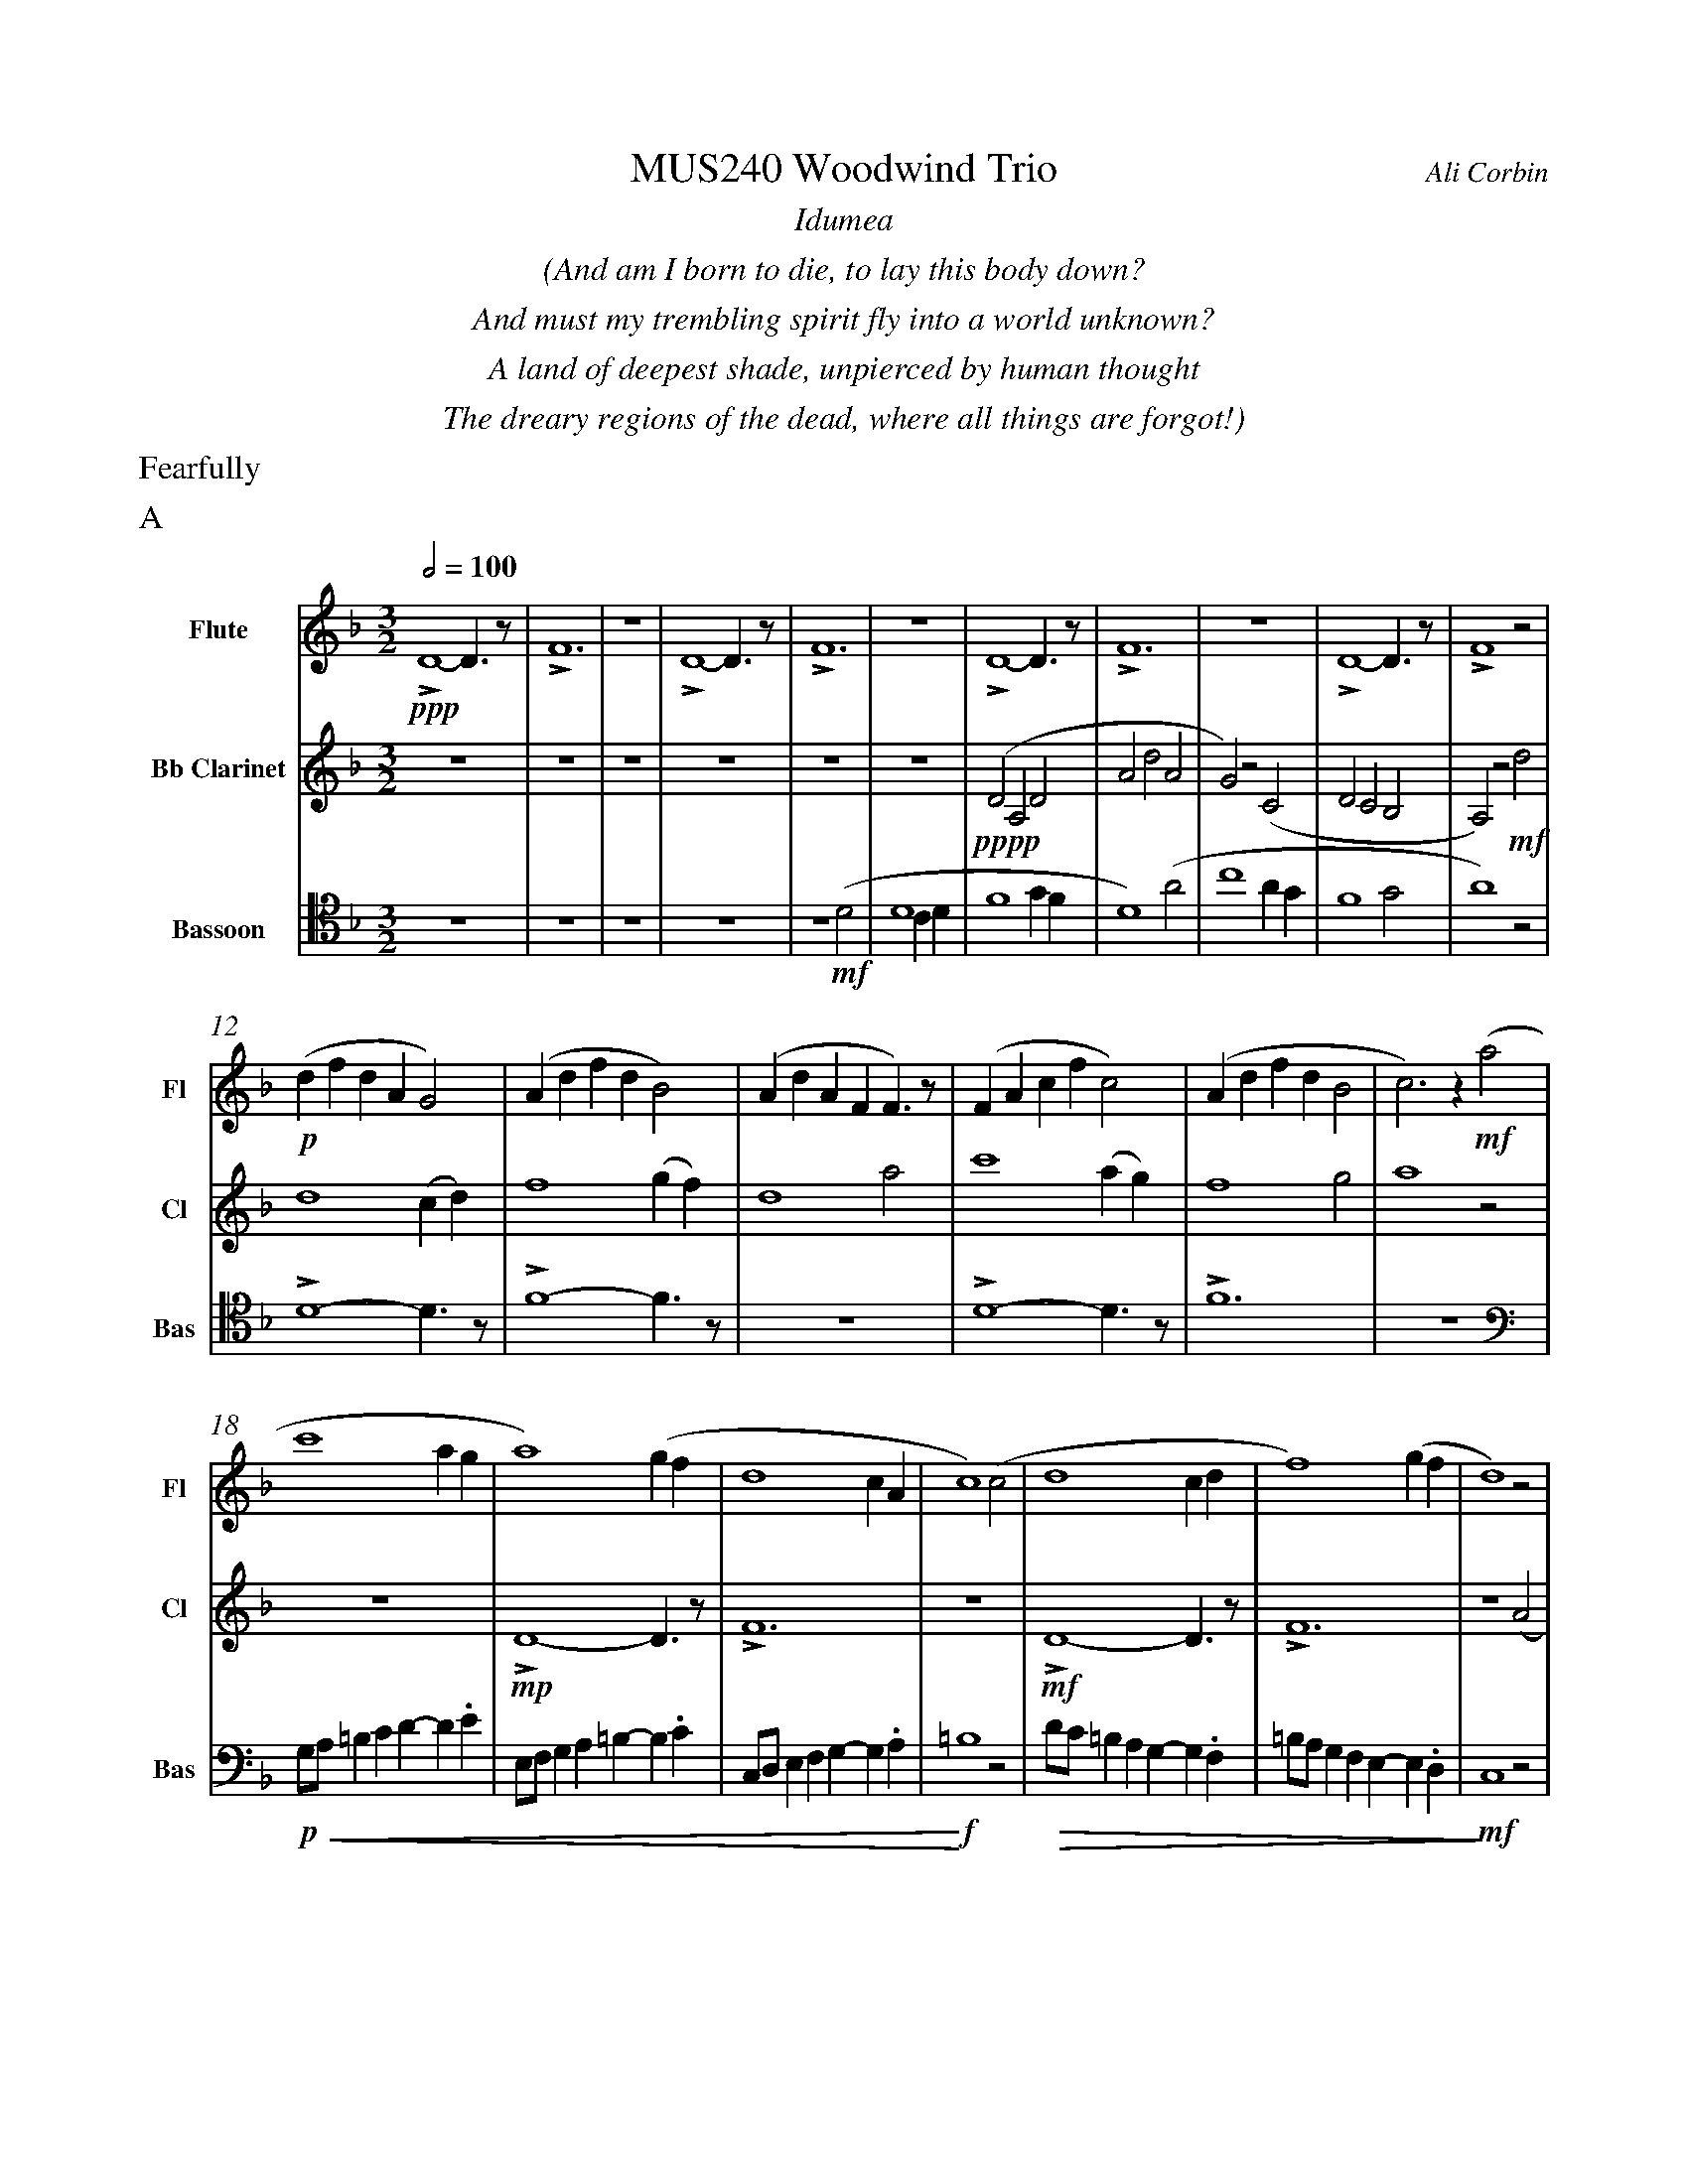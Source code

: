 %%abc-version 2.1
%%titletrim true
%%titleformat A-1 T C1, Z-1, S-1
%%measurenb 0
%%%%writefields QP 0
%%%%landscape

%%fl gr mel top
%%cl top gr  mel
%%bs mel top gr


X:1
T:MUS240 Woodwind Trio
C:Ali Corbin
M:3/2
L:1/2
Q:1/2=100
K:Dmin
%%textfont Times-Italic
%%center  Idumea
%%center  (And am I born to die, to lay this body down?
%%center  And must my trembling spirit fly into a world unknown?
%%center  A land of deepest shade, unpierced by human thought
%%center  The dreary regions of the dead, where all things are forgot!)
%%MIDI program 1 73 % Flute
%%MIDI program 2 71 % Clarinet
%%MIDI program 3 70 % Bassoon
%%textfont Times
%%text Fearfully
%%text A
V:Flute name="Flute" snm="Fl"
LD2-D/>z/|LF3|z3|LD2-D/>z/|LF3|z3|LD2-D/>z/|LF3|z3|LD2-D/>z/|LF2 z|
s: !ppp!
(d/f/d/A/G)|(A/d/f/d/B)|(A/d/A/F/F/)>z/|(F/A/c/f/c)|(A/d/f/d/B|c)>z !mf!(a|
s: !p!|||||
c'2 a/2g/2|a2) (g/2f/2|d2c/2A/2|c2) (c|d2 c/2d/2|f2) (g/2f/2|d2) z|
f/4f'/4d'/4d''/4 a/4a'/4a/4d'/4 a/2>z/2|d/4d'/4=b/4b'/4 f/4f'/4f/4b/4 f/2>z/2|=B/4b/4g/4g'/4 d/4d'/4d/4g/4 d/2>z/2| 
s: !f!|||
s: !<(!|||
.e/4.e'/4.=b/4.b'/4 .g/4.g'/4.g/4.b/4 g/2>z/2|.g/4.g'/4.c'/4.c''/4 .=b/4.b'/4.b/4.d'/4 b/2>z/2|.=b/4.g'/4.c'/4.c''/4 .b/4.b'/4.b/4.d'/4 b/2>z/2|e'3|
s: |||!ff!
s: |||!<)!
s: |||!fermata!
V:Clarinet name="Bb Clarinet" snm="Cl"
%%%%[K:Emin transpose=-2]
z3|z3|z3|z3|z3|z3|(DA,D|AdA|G)z(C|DCB,|A,)z
%%z3|z3|z3|z3|z3|z3|(EB,E|BeB|A)z(D|EDC|B,2)z|
s: !pppp!
!mf!d|d2 (c/2d/2)|f2 (g/2f/2)|d2 a|c'2 (a/2g/2)|f2 g|a2 z|
z3|LD2-D/>z/|LF3|z3|LD2-D/>z/|LF3|z2 (A|
%%z3|E3|G3|z3|E3|G3|z2 (B|
s: |!mp!|||!mf!||
c2 A/2G/2|A2) (G/2F/2|D2 C/2A,/2|C2) (^C|D2 ^C/2D/2|F2) (G/2F/2|D3)|
%%d2 B/2A/2|B2) (A/2G/2|E2 D/2B,/2|D2) (^D|E2 ^D/2E/2|G2) (A/2G/2|E3)||
s: ||||||!ff!
s: !<(!||||||!<)!
s: ||||||!fermata!
V:Bassoon name="Bassoon" snm="Bas" clef=tenor
z3|z3|z3|z3|z2 (D|D2 C/2D/2|F2 G/2F/2|D2) (A|c2 A/2G/2|F2 G|A2) z|
s: !mf!|||
LD2-D/>z/|LF2-F/>z/|z3|LD2-D/>z/|LF3|z3|
[K:bass]
G,/4A,/4=B,/2C/2D/-D/.E/|E,/4F,/4G,/2A,/2=B,/-B,/.C/|C,/4D,/4E,/2F,/2G,/-G,/.A,/|=B,2z|D/4C/4=B,/2A,/2G,/-G,/.F,/|=B,/4A,/4G,/2F,/2E,/-E,/.D,/|C,2 z|
s: !p!|||!f!|||!mf!
s: !<(!|||!<)!|!>(!||!>)!
LD,,2-D,,/>z/|LF,,3|z3|LD,,3-|D,,2-D,,/>z/|L_E,,3-|_E,,3|
s: !f!|||!ff!||!f!|!ff!
s: ||||||!fermata!
%%%%%%%%%%%%%%%%
%%newpage
%%textfont Times-Italic
%%center All is Well
%%center (What's this that steals, that steals upon my frame? Is it death, is it death?
%%center That soon will quench, will quench this mortal flame, is it death, is it death?
%%center If this be death, I soom shall be from ev'ry pain and sorrow free,
%%center I shall the King of glory see, All is well, all is well!)
%%textfont Times
%%text With acceptence
%%text B
V:Flute
[M:4/4]
[Q:1/2=70]
[K:AbMaj]
z2|z2|z2|z2|z2|z2|z2|
!f!(ag/a/|b)(a|g/a/b/c'/|d'/<b/)(c'/a/|b/>c'/)(a/g/|a2)|
z/z// !mf!Lf'3/4e'/-|e'//z//z/ Lf'/>e'/-|e'/z/z/< Lf'/|e'/>z/z/ Lf'/-|f'//e'//-e'/z/z//Lf'//-|f'/e'/>z/z/|
!mp!La-a/>z/|Lc'2|z2|Lg-g/>z/|Lb2|
z2|Lf-f/>z/|La2|z2|Lg-g/>z/|Lc'2|
%
V:Clarinet
[M:4/4]
[Q:1/2=70]
[K:AbMaj]
z2|!ppp!LC-C/>z/|LE2|z2|LC-C/>z/|LE2|z2|
!p!LC-C/>z/|LE2|z2|LE-E/>z/|LG2|z/ !mf!Lc/>e/-e/|
!f!(ag/a/|b)(a|g/a/b/c'/|d'/<b/)(c'/a/|b/>c'/)(a/g/|a2)|
!p!LA,C|z LE|Fz| LG,A,|z LG,|Cz| LG,C|zA,|C2 |z C|F2|
%
V:Bassoon
[M:4/4]
[Q:1/2=70]
[K:AbMaj]
z2|z2|z2|z2|z2|!ppp!LA,//G,// z///LA,//B,///z// LA,//G,//z/// LA,///-|A,///B,///z// LA,//G,//z/// LA,//B,///z/|
!p!LC,/E,/z/ LC,/|E,/z/ LC,/E,/|z/ LC,/E,/z/| LB,,/D,/z/ LB,,/|D,/z/ LB,,/D,/|z2|
LC,-C,/>z/|LE,2|z2|LE,-E,/>z/|LG,2|z2|
!f!(C,/>D,/)E,/E,/|(E,/<C,/)(C,/A,,/)|D,/D,/(D,/<C,/)|B,,C,/C,/|E,E,|B,,/C,/(B,,/<A,,/)|(G,,/<E,,/)A,,/G,,/|A,,/B,,/C,/D,/|E,C,/A,,/|(B,,/>C,/)A,,/G,,/|A,,2|
%
%%%%%%%%%%%%%%%%
%%newpage
%%textfont Times-Italic
%%center (Wake ev'ry breath and ev'ry string
%%center To bless the great Redeemer. Ring
%%center His Name thro' ev'ry clime ador'd
%%center Let joy and gratitude and love
%%center Thro' all the notes of music rove
%%center And Jesus sound on ev'ry chord)
%%textfont Times 
%%text Triumpantly
%%text C
V:Flute
[K:BbMaj]
[M:3/2]
[L:1/2]
[Q:1/2=100]
z3|!p!B2(3(A/B/c/)|G2(3(A/B/c/)|B2(3(A/B/c/)|(dc/<B/)!mf!(B|
B2F|G/>A/BG|FBF|B2)z|z3|
z3|b3|z2!f!(b|d'/>e'/f'f'|g'f'(3b/c'/d'/|
c'b(3a/b/c'/|d'/>c'/b)!mf!b|b2f|(g/>a/b)g|(fb)f|
b2(b/>c'/)|(d'>e'f')|e'(d'c'/<b/)|c'd'2|b3||
V:Clarinet
[K:BbMaj clef=treble]
[M:3/2]
[L:1/2]
[Q:1/2=100]
z2!mf!(B|d/>e/dc|B/>c/de|f/>e/dc|B2)
z|z3|z3|!p!B,2-B,/>z/|F2
!mp!c/<d/|(3(c/B/A/)(Bc)|(fg)(3(d/c/B/)|f2(3(f/e/d/)|Bf
b|b2f|(g/>a/b)g|(fb)f|B2
z|F,(B,F,)|G,2(3(B,/A,/G,/)|F,2B,|G,2
!ff!(D|F/E/D/C/B,/A,/|B,/C/D/E/F/E/|D/F/B,/D/(3C/B,/A,/|B,3)||
V:Bassoon
[K:BbMaj]
[M:3/2]
[L:1/2]
[Q:1/2=100]
!p!B,,2-B,,/>z/|F,3|z3|B,,2-B,,/>z/|F,2
(3(A,/B,/C/)|(B,F,)B,|(D2C/<B,/)|F,(F,B,)|DB,
!mf!(D|F2F|D/>C/B,B,|D/>E/FF|F2)
z|!mp!F,2(3(F,/E,/D,/)|(B,,C,/<D,/)B,,|F,F,2|D,B,,
!ff!(D,|B,,F,,F,,|B,,/>C,/D,B,,|A,,B,,(3C,/B,,/A,,/|B,,/>C,/D,)
!mf!B,,|B,,2F,,|(G,,/>A,,/B,,)G,,|(F,,B,,)F,,|B,,,3||



